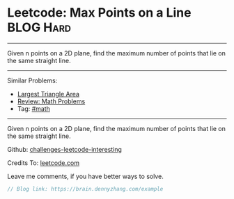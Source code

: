 * Leetcode: Max Points on a Line                                              :BLOG:Hard:
#+STARTUP: showeverything
#+OPTIONS: toc:nil \n:t ^:nil creator:nil d:nil
:PROPERTIES:
:type:     math
:END:
---------------------------------------------------------------------
Given n points on a 2D plane, find the maximum number of points that lie on the same straight line.
---------------------------------------------------------------------
Similar Problems:
- [[https://brain.dennyzhang.com/largest-triangle-area][Largest Triangle Area]]
- [[https://brain.dennyzhang.com/review-math][Review: Math Problems]]
- Tag: [[https://brain.dennyzhang.com/tag/math][#math]]
---------------------------------------------------------------------
Given n points on a 2D plane, find the maximum number of points that lie on the same straight line.

Github: [[url-external:https://github.com/DennyZhang/challenges-leetcode-interesting/tree/master/example][challenges-leetcode-interesting]]

Credits To: [[url-external:https://leetcode.com/problems/example/description/][leetcode.com]]

Leave me comments, if you have better ways to solve.

#+BEGIN_SRC go
// Blog link: https://brain.dennyzhang.com/example

#+END_SRC
